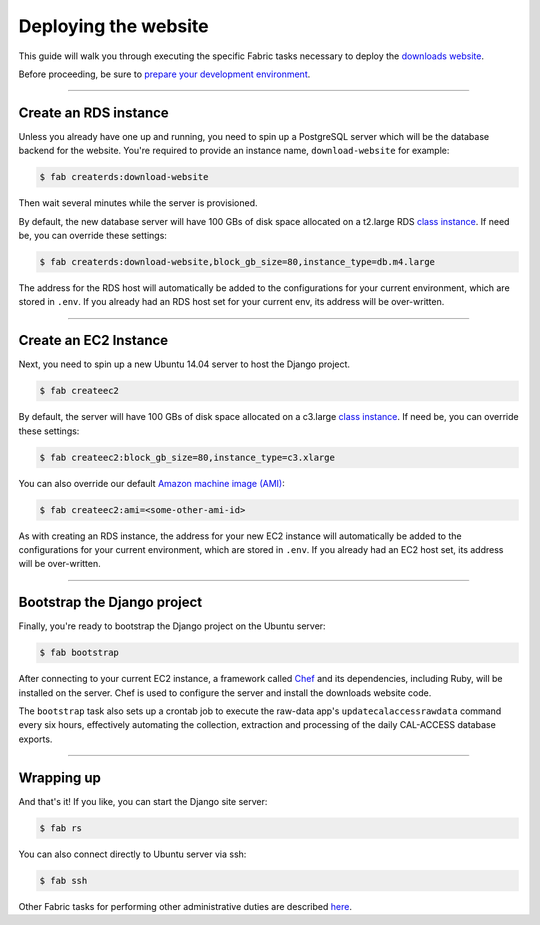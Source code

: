 Deploying the website
=====================

This guide will walk you through executing the specific Fabric tasks necessary to deploy the `downloads website <apps/calaccess_downloads_site.html>`_. 

Before proceeding, be sure to `prepare your development environment <env-prep.html>`_.

--------------------------------------------


Create an RDS instance
----------------------

Unless you already have one up and running, you need to spin up a PostgreSQL server which will be the database backend for the website. You're required to provide an instance name, ``download-website`` for example:

.. code-block:: bash

    $ fab createrds:download-website

Then wait several minutes while the server is provisioned.

By default, the new database server will have 100 GBs of disk space allocated on a t2.large RDS `class instance <https://aws.amazon.com/rds/postgresql/details/>`_. If need be, you can override these settings:

.. code-block:: bash

    $ fab createrds:download-website,block_gb_size=80,instance_type=db.m4.large

The address for the RDS host will automatically be added to the configurations for your current environment, which are stored in ``.env``. If you already had an RDS host set for your current env, its address will be over-written.

--------------------------------------------

Create an EC2 Instance
----------------------

Next, you need to spin up a new Ubuntu 14.04 server to host the Django project.

.. code-block:: bash

    $ fab createec2

By default, the server will have 100 GBs of disk space allocated on a c3.large `class instance <https://aws.amazon.com/ec2/instance-types/>`_. If need be, you can override these settings:

.. code-block:: bash

    $ fab createec2:block_gb_size=80,instance_type=c3.xlarge

You can also override our default `Amazon machine image (AMI) <http://docs.aws.amazon.com/AWSEC2/latest/UserGuide/AMIs.html>`_:

.. code-block:: bash

    $ fab createec2:ami=<some-other-ami-id>

As with creating an RDS instance, the address for your new EC2 instance will automatically be added to the configurations for your current environment, which are stored in ``.env``. If you already had an EC2 host set, its address will be over-written.

--------------------------------------------

Bootstrap the Django project
----------------------------

Finally, you're ready to bootstrap the Django project on the Ubuntu server:

.. code-block:: bash

    $ fab bootstrap

After connecting to your current EC2 instance, a framework called `Chef <https://www.chef.io/chef/>`_ and its dependencies, including Ruby, will be installed on the server. Chef is used to configure the server and install the downloads website code.

The ``bootstrap`` task also sets up a crontab job to execute the raw-data app's ``updatecalaccessrawdata`` command every six hours, effectively automating the collection, extraction and processing of the daily CAL-ACCESS database exports.

--------------------------------------------

Wrapping up
-----------

And that's it! If you like, you can start the Django site server:

.. code-block:: bash

    $ fab rs


You can also connect directly to Ubuntu server via ssh:

.. code-block:: bash

    $ fab ssh


Other Fabric tasks for performing other administrative duties are described `here <other-tasks.html>`_.

